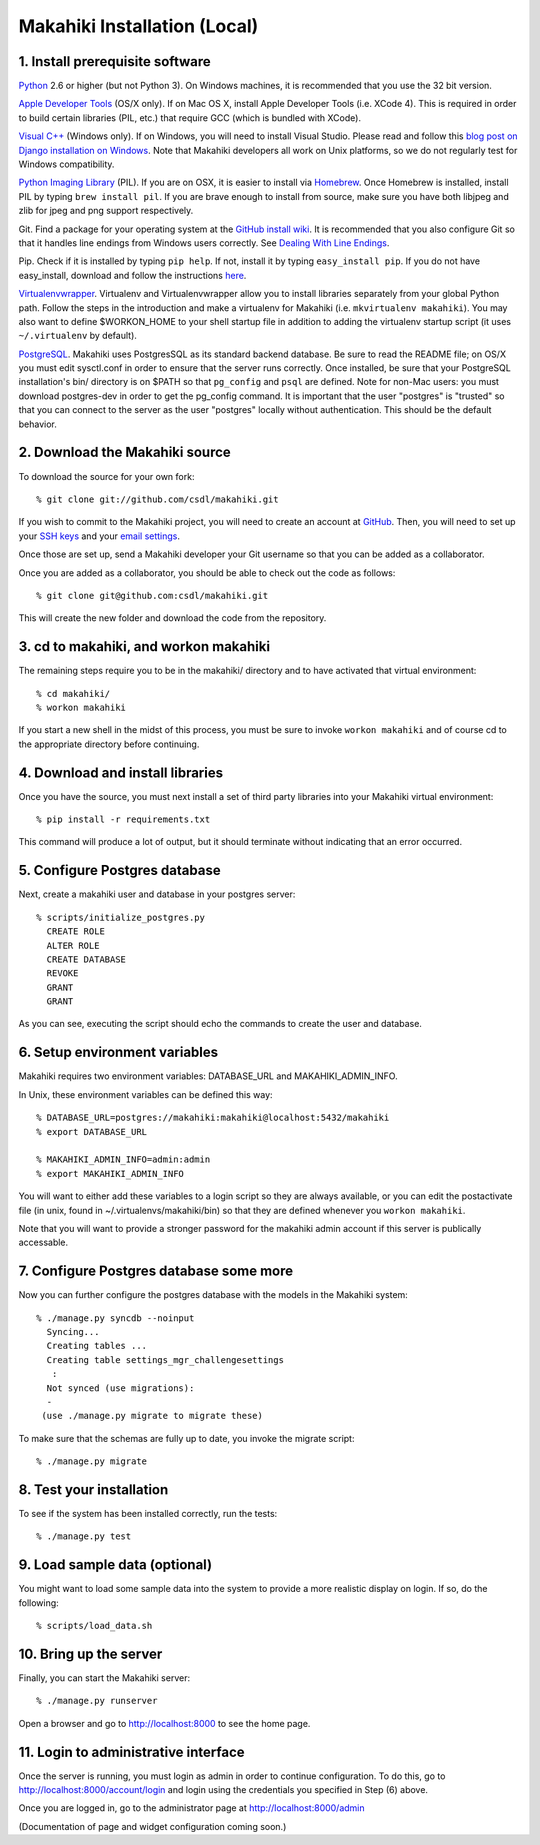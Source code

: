 Makahiki Installation (Local)
=============================

1. Install prerequisite software
--------------------------------

`Python`_ 2.6 or higher (but not Python 3). On Windows machines, it
is recommended that you use the 32 bit version.

`Apple Developer Tools`_ (OS/X only). If on Mac OS X, install
Apple Developer Tools (i.e. XCode 4). This is required in order to 
build certain libraries (PIL, etc.) that require GCC (which is bundled with
XCode).

`Visual C++`_ (Windows only).  If on Windows, you will need to install
Visual Studio.  Please read and follow this `blog post on Django
installation on Windows`_.  Note that Makahiki developers all work on Unix
platforms, so we do not regularly test for Windows compatibility.

`Python Imaging Library`_ (PIL). If you are on OSX, it is easier to
install via `Homebrew`_. Once Homebrew is installed, install PIL by
typing ``brew install pil``. If you are brave enough to install from
source, make sure you have both libjpeg and zlib for jpeg and png
support respectively.

Git. Find a package for your operating system at the `GitHub install
wiki`_. It is recommended that you also configure Git so that it
handles line endings from Windows users correctly. See `Dealing With
Line Endings`_.

Pip. Check if it is installed by typing ``pip help``. If not, install
it by typing ``easy_install pip``. If you do not have easy_install,
download and follow the instructions `here`_.

`Virtualenvwrapper`_. Virtualenv and
Virtualenvwrapper allow you to install libraries separately from your
global Python path. Follow the steps in the introduction and make a
virtualenv for Makahiki (i.e. ``mkvirtualenv makahiki``). You may
also want to define $WORKON\_HOME to your shell startup file in
addition to adding the virtualenv startup script (it uses
``~/.virtualenv`` by default).

`PostgreSQL`_.  Makahiki uses PostgresSQL as its standard backend
database.   Be sure to read the README file; on OS/X you must edit
sysctl.conf in order to ensure that the server runs correctly.  Once
installed, be sure that your PostgreSQL installation's bin/ directory 
is on $PATH so that ``pg_config`` and ``psql`` are defined.  Note for non-Mac users: you
must download postgres-dev in order to get the pg_config command.  It is
important that the user "postgres" is "trusted" so that you can connect to
the server as the user "postgres" locally without authentication.  This should be the
default behavior. 

.. _Python: http://www.python.org/download/
.. _Python Imaging Library: http://www.pythonware.com/products/pil/
.. _Homebrew: http://mxcl.github.com/homebrew/
.. _GitHub install wiki: http://help.github.com/git-installation-redirect
.. _Dealing With Line Endings: http://help.github.com/dealing-with-lineendings/
.. _here: http://pypi.python.org/pypi/setuptools
.. _Virtualenvwrapper: http://www.doughellmann.com/docs/virtualenvwrapper/
.. _PostgreSQL: http://www.postgresql.org/
.. _Apple Developer Tools: https://developer.apple.com/technologies/mac/
.. _Visual C++: http://microsoft.com/visualstudio/en-us/products/2008-editions/express
.. _blog post on Django installation on Windows: http://slacy.com/blog/2011/06/django-postgresql-virtualenv-development-setup-for-windows-7/

2. Download the Makahiki source
-------------------------------

To download the source for your own fork::

  % git clone git://github.com/csdl/makahiki.git

If you wish to commit to the Makahiki project, you will need to
create an account at `GitHub`_. Then, you will need to set up your
`SSH keys`_ and your `email settings`_.

Once those are set up, send a Makahiki developer your Git username so that you can be
added as a collaborator.

Once you are added as a collaborator, you should be able to check out the
code as follows::

  % git clone git@github.com:csdl/makahiki.git

This will create the new folder and download the code from the repository.

.. _GitHub: http://github.com
.. _SSH keys: http://help.github.com/key-setup-redirect
.. _email settings: http://help.github.com/git-email-settings/

3. cd to makahiki, and workon makahiki
--------------------------------------

The remaining steps require you to be in the makahiki/ directory and to have
activated that virtual environment::

  % cd makahiki/
  % workon makahiki

If you start a new shell in the midst of this process, you must be sure to invoke ``workon makahiki``
and of course cd to the appropriate directory before continuing. 


4. Download and install libraries
---------------------------------

Once you have the source, you must next install a set of third party
libraries into your Makahiki virtual environment::

  % pip install -r requirements.txt
  
This command will produce a lot of output, but it should terminate without
indicating that an error occurred.


5. Configure Postgres database
------------------------------

Next, create a makahiki user and database in your postgres server::

  % scripts/initialize_postgres.py
    CREATE ROLE
    ALTER ROLE
    CREATE DATABASE
    REVOKE
    GRANT
    GRANT


As you can see, executing the script should echo the commands to create the
user and database. 

6. Setup environment variables
------------------------------

Makahiki requires two environment variables: DATABASE_URL and
MAKAHIKI_ADMIN_INFO.  

In Unix, these environment variables can be defined this way::

  % DATABASE_URL=postgres://makahiki:makahiki@localhost:5432/makahiki
  % export DATABASE_URL

  % MAKAHIKI_ADMIN_INFO=admin:admin
  % export MAKAHIKI_ADMIN_INFO

You will want to either add these variables to a login script so they are
always available, or you can edit the postactivate file (in unix, found in
~/.virtualenvs/makahiki/bin) so that they are defined whenever you 
``workon makahiki``.

Note that you will want to provide a stronger password for the makahiki
admin account if this server is publically accessable. 

7.  Configure Postgres database some more
-----------------------------------------

Now you can further configure the postgres database with the models in the
Makahiki system::


  % ./manage.py syncdb --noinput
    Syncing...
    Creating tables ...
    Creating table settings_mgr_challengesettings
     :
    Not synced (use migrations):
    - 
   (use ./manage.py migrate to migrate these)

To make sure that the schemas are fully up to date, you invoke the migrate
script::

  % ./manage.py migrate

8. Test your installation
-------------------------

To see if the system has been installed correctly, run the tests::

  % ./manage.py test

9. Load sample data (optional)
------------------------------

You might want to load some sample data into the system to provide a more
realistic display on login.  If so, do the following::

  % scripts/load_data.sh


10. Bring up the server
-----------------------

Finally, you can start the Makahiki server::

  % ./manage.py runserver

Open a browser and go to http://localhost:8000 to see the home page. 


11. Login to administrative interface
-------------------------------------

Once the server is running, you must login as admin in order to continue
configuration. To do this, go to http://localhost:8000/account/login
and login using the credentials you specified in Step (6) above. 

Once you are logged in, go to the administrator page at
http://localhost:8000/admin

(Documentation of page and widget configuration coming soon.)


